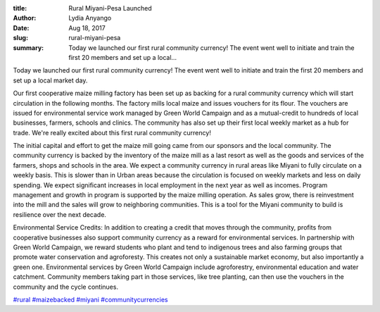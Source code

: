 :title: Rural Miyani-Pesa Launched
:author: Lydia Anyango
:date: Aug 18, 2017
:slug: rural-miyani-pesa
 
:summary: Today we launched our first rural community currency! The event went well to initiate and train the first 20 members and set up a local...
 


.. image:: images/blog/rural-miyani-pesa1.webp
 



Today we launched our first rural community currency! The event went well to initiate and train the first 20 members and set up a local market day.



 



Our first cooperative maize milling factory has been set up as backing for a rural community currency which will start circulation in the following months. The factory mills local maize and issues vouchers for its flour. The vouchers are issued for environmental service work managed by Green World Campaign and as a mutual-credit to hundreds of local businesses, farmers, schools and clinics. The community has also set up their first local weekly market as a hub for trade. We're really excited about this first rural community currency!



 



The initial capital and effort to get the maize mill going came from our sponsors and the local community. The community currency is backed by the inventory of the maize mill as a last resort as well as the goods and services of the farmers, shops and schools in the area. We expect a community currency in rural areas like Miyani to fully circulate on a weekly basis. This is slower than in Urban areas because the circulation is focused on weekly markets and less on daily spending. We expect significant increases in local employment in the next year as well as incomes. Program management and growth in program is supported by the maize milling operation. As sales grow, there is reinvestment into the mill and the sales will grow to neighboring communities. This is a tool for the Miyani community to build is resilience over the next decade.



 



Environmental Service Credits: In addition to creating a credit that moves through the community, profits from cooperative businesses also support community currency as a reward for environmental services. In partnership with Green World Campaign, we reward students who plant and tend to indigenous trees and also farming groups that promote water conservation and agroforesty. This creates not only a sustainable market economy, but also importantly a green one. Environmental services by Green World Campaign include agroforestry, environmental education and water catchment. Community members taking part in those services, like tree planting, can then use the vouchers in the community and the cycle continues.





`#rural <https://www.grassrootseconomics.org/blog/hashtags/rural>`_		`#maizebacked <https://www.grassrootseconomics.org/blog/hashtags/maizebacked>`_	`#miyani <https://www.grassrootseconomics.org/blog/hashtags/miyani>`_	`#communitycurrencies <https://www.grassrootseconomics.org/blog/hashtags/communitycurrencies>`_


